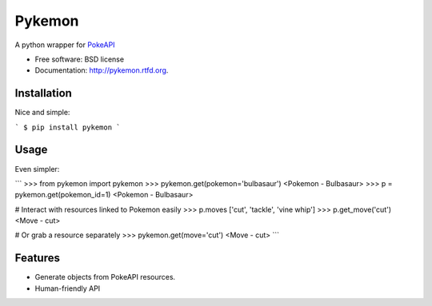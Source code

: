 ===============================
Pykemon
===============================

.. image:: https://badge.fury.io/py/pykemon.png
    :target: http://badge.fury.io/py/pykemon

.. image:: https://travis-ci.org/phalt/pykemon.png?branch=master
        :target: https://travis-ci.org/phalt/pykemon

.. image:: https://pypip.in/d/pykemon/badge.png
        :target: https://crate.io/packages/pykemon?version=latest

A python wrapper for `PokeAPI <http://pokeapi.co>`_

* Free software: BSD license
* Documentation: http://pykemon.rtfd.org.


Installation
------------

Nice and simple:

```
$ pip install pykemon
```

Usage
-----

Even simpler:

```
>>> from pykemon import pykemon
>>> pykemon.get(pokemon='bulbasaur')
<Pokemon - Bulbasaur>
>>> p = pykemon.get(pokemon_id=1)
<Pokemon - Bulbasaur>

# Interact with resources linked to Pokemon easily
>>> p.moves
['cut', 'tackle', 'vine whip']
>>> p.get_move('cut')
<Move - cut>

# Or grab a resource separately
>>> pykemon.get(move='cut')
<Move - cut>
```

Features
--------

* Generate objects from PokeAPI resources.

* Human-friendly API
